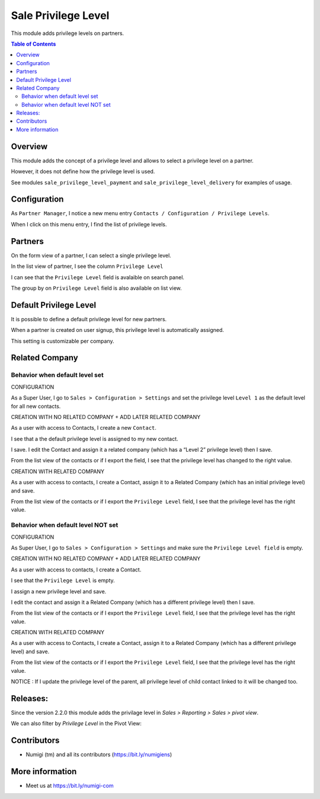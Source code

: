 Sale Privilege Level
=====================
This module adds privilege levels on partners.

.. contents:: Table of Contents

Overview
--------
This module adds the concept of a privilege level and allows to select a privilege level on a partner.

However, it does not define how the privilege level is used.

See modules ``sale_privilege_level_payment`` and ``sale_privilege_level_delivery`` for examples of usage.

Configuration
-------------
As ``Partner Manager``, I notice a new menu entry ``Contacts / Configuration / Privilege Levels``.

.. image:: static/description/privilege_level_menu.png

When I click on this menu entry, I find the list of privilege levels.

.. image:: static/description/privilege_level_list.png

Partners
--------
On the form view of a partner, I can select a single privilege level.

.. image:: static/description/partner_form.png

In the list view of partner, I see the column ``Privilege Level``

.. image:: static/description/privilege_level_on_list_view.png

I can see that the ``Privilege Level`` field is avalaible on search panel.

.. image:: static/description/search_by_privilege_level.png

The group by on ``Privilege Level`` field is also available on list view.

.. image:: static/description/group_by_privilege_level.png

Default Privilege Level
-----------------------
It is possible to define a default privilege level for new partners.

.. image:: static/description/default_privilege_level.png

When a partner is created on user signup, this privilege level is automatically assigned.

This setting is customizable per company.

Related Company
---------------

Behavior when default level set
~~~~~~~~~~~~~~~~~~~~~~~~~~~~~~~~
CONFIGURATION

As a Super User, I go to ``Sales > Configuration > Settings`` and set the privilege level ``Level 1`` as the default level for all new contacts.

.. image:: static/description/configuration_with_default_privilege_level.png

CREATION WITH NO RELATED COMPANY + ADD LATER RELATED COMPANY 

As a user with access to Contacts, I create a new ``Contact``.

I see that a the default privilege level is assigned to my new contact.

.. image:: static/description/contact_1_privilege_level.png

I save. I edit the Contact and assign it a related company (which has a “Level 2” privilege level) then I save.

.. image:: static/description/contact_1_related_company.png

.. image:: static/description/company_1_privilege_level_on_contact_1.png


From the list view of the contacts or if I export the field, I see that the privilege level has changed to the right value.

.. image:: static/description/contact_1_export.png


CREATION WITH RELATED COMPANY

As a user with access to contacts, I create a Contact, assign it to a Related Company (which has an initial privilege level) and save.

.. image:: static/description/contact_2_related_company.png

From the list view of the contacts or if I export the ``Privilege Level`` field, I see that the privilege level has the right value.

.. image:: static/description/contact_2_export.png


Behavior when default level NOT set
~~~~~~~~~~~~~~~~~~~~~~~~~~~~~~~~~~

CONFIGURATION

As Super User, I go to ``Sales > Configuration > Settings`` and make sure the ``Privilege Level field`` is empty.

.. image:: static/description/configuration_without_default_privilege_level.png


CREATION WITH NO RELATED COMPANY + ADD LATER RELATED COMPANY

As a user with access to contacts, I create a Contact.

I see that the ``Privilege Level`` is empty.

.. image:: static/description/contact_3_no_privilege_level.png

I assign a new privilege level and save.

.. image:: static/description/contact_3_updated_with_privilege_level.png

I edit the contact and assign it a Related Company (which has a different privilege level) then I save.

.. image:: static/description/contact_3_updated_related_company.png

From the list view of the contacts or if I export the ``Privilege Level`` field, I see that the privilege level has the right value.

.. image:: static/description/contact_3_updated_export.png


CREATION WITH RELATED COMPANY

As a user with access to Contacts, I create a Contact, assign it to a Related Company (which has a different privilege level) and save.

.. image:: static/description/contact_4_related_company.png

From the list view of the contacts or if I export the ``Privilege Level`` field, I see that the privilege level has the right value.

.. image:: static/description/contact_4_export.png


NOTICE : If I update the privilege level of the parent, all privilege level of child contact linked to it
will be changed too.


Releases:
---------

Since the version 2.2.0 this module adds the privilage level in `Sales > Reporting > Sales > pivot view`.

.. image:: static/description/sale_report_privilege_level.png

We can also filter by `Privilege Level` in the Pivot View:

.. image:: static/description/sale_report_privilege_level_filter.png



Contributors
------------
* Numigi (tm) and all its contributors (https://bit.ly/numigiens)

More information
----------------
* Meet us at https://bit.ly/numigi-com
